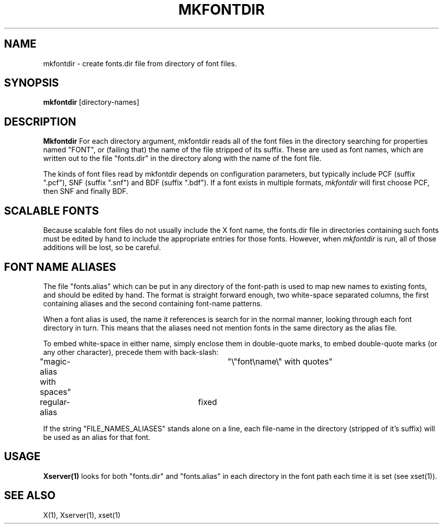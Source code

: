 .TH MKFONTDIR 1 "Release 5" "X Version 11"
.SH NAME
mkfontdir - create fonts.dir file from directory of font files.
.SH SYNOPSIS
.B "mkfontdir"
[directory-names]
.SH DESCRIPTION
.PP
.B Mkfontdir
For each directory argument, mkfontdir reads all of the font files in the
directory searching for properties named "FONT", or (failing that) the name
of the file stripped of its suffix.  These are used as font names, which are
written out to the file "fonts.dir" in the directory along with the name of
the font file.
.PP
The kinds of font files read by mkfontdir depends on configuration
parameters, but typically include PCF (suffix ".pcf"), SNF (suffix ".snf")
and BDF (suffix ".bdf").  If a font exists in multiple formats,
.I mkfontdir
will first choose PCF, then SNF and finally BDF.
.SH "SCALABLE FONTS"
Because scalable font files do not usually include the X font name, the
fonts.dir file in directories containing such fonts must be edited by hand
to include the appropriate entries for those fonts.  However, when
.I mkfontdir
is run, all of those additions will be lost, so be careful.
.SH "FONT NAME ALIASES"
.PP
The file "fonts.alias" which can be put in any directory of the font-path is
used to map new names to existing fonts, and should be edited by hand.  The
format is straight forward enough, two white-space separated columns, the
first containing aliases and the second containing font-name patterns.
.PP
When a font alias is used, the name it references is search for in the normal
manner, looking through each font directory in turn.  This means that the
aliases need not mention fonts in the same directory as the alias file.
.PP
To embed white-space in either name, simply enclose them in double-quote
marks, to embed double-quote marks (or any other character), precede them
with back-slash:
.PP
.nf
"magic-alias with spaces"	"\\"font\\name\\" with quotes"
regular-alias			fixed
.fi
.PP
If the string "FILE_NAMES_ALIASES" stands alone on a line, each file-name
in the directory (stripped of it's suffix) will be used as an alias for
that font.
.SH "USAGE"
.PP
\fBXserver(1)\fP looks for both "fonts.dir" and "fonts.alias" in each
directory in the font path each time it is set (see xset(1)).
.SH "SEE ALSO"
X(1), Xserver(1), xset(1)
